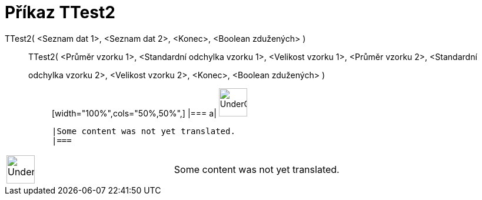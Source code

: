 = Příkaz TTest2
:page-en: commands/TTest2
ifdef::env-github[:imagesdir: /cs/modules/ROOT/assets/images]

TTest2( <Seznam dat 1>, <Seznam dat 2>, <Konec>, <Boolean zdužených> )::
  TTest2( <Průměr vzorku 1>, <Standardní odchylka vzorku 1>, <Velikost vzorku 1>, <Průměr vzorku 2>, <Standardní
  odchylka vzorku 2>, <Velikost vzorku 2>, <Konec>, <Boolean zdužených> );;
  [width="100%",cols="50%,50%",]
  |===
  a|
  image:48px-UnderConstruction.png[UnderConstruction.png,width=48,height=48]

  |Some content was not yet translated.
  |===

[width="100%",cols="50%,50%",]
|===
a|
image:48px-UnderConstruction.png[UnderConstruction.png,width=48,height=48]

|Some content was not yet translated.
|===

